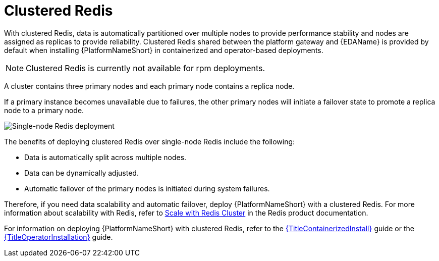 :_mod-docs-content-type: CONCEPT

[id="gw-single-node-redis_{context}"]

= Clustered Redis

With clustered Redis, data is automatically partitioned over multiple nodes to provide performance stability and nodes are assigned as replicas to provide reliability. Clustered Redis shared between the platform gateway and {EDAName} is provided by default when installing {PlatformNameShort} in containerized and operator-based deployments.

[NOTE]
====
Clustered Redis is currently not available for rpm deployments. 
====

A cluster contains three primary nodes and each primary node contains a replica node.

If a primary instance becomes unavailable due to failures, the other primary nodes will initiate a failover state to promote a replica node to a primary node.

image::gw-clustered-redis.png[Single-node Redis deployment]

The benefits of deploying clustered Redis over single-node Redis include the following:

* Data is automatically split across multiple nodes.
* Data can be dynamically adjusted.
* Automatic failover of the primary nodes is initiated during system failures.

Therefore, if you need data scalability and automatic failover, deploy {PlatformNameShort} with a clustered Redis. For more information about scalability with Redis, refer to link:https://redis.io/docs/latest/operate/oss_and_stack/management/scaling/[Scale with Redis Cluster] in the Redis product documentation.

For information on deploying {PlatformNameShort} with clustered Redis, refer to the link:{BaseURL}/red_hat_ansible_automation_platform/{PlatformVers}/html/containerized_installation[{TitleContainerizedInstall}] guide or the link:{BaseURL}/red_hat_ansible_automation_platform/{PlatformVers}/html/installing_on_openshift_container_platform[{TitleOperatorInstallation}] guide.

// include::snippets/external-site-disclaimer.adoc[]
